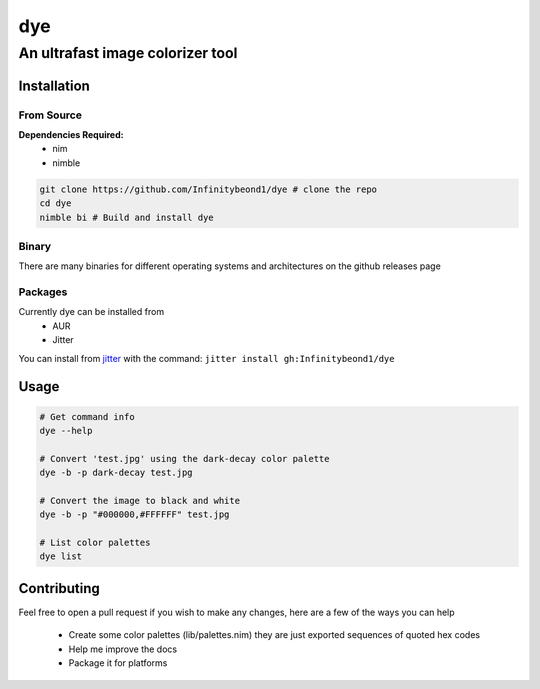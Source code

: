 dye
===

An ultrafast image colorizer tool
---------------------------------

Installation
~~~~~~~~~~~~

From Source
^^^^^^^^^^^

**Dependencies Required:** 
  * nim 
  * nimble

.. code:: bash

   git clone https://github.com/Infinitybeond1/dye # clone the repo
   cd dye
   nimble bi # Build and install dye

Binary
^^^^^^

There are many binaries for different operating systems and
architectures on the github releases page


Packages
^^^^^^^^
.. raw:: html

    <embed>
        <a href="https://repology.org/project/dye/versions">
            <img src="https://repology.org/badge/vertical-allrepos/dye.svg" alt="Packaging status" align="right">
        </a>  
    </embed>
Currently dye can be installed from
  * AUR
  * Jitter
You can install from `jitter <https://github.com/sharpcdf/jitter>`_ with the command: ``jitter install gh:Infinitybeond1/dye``

Usage
~~~~~

.. code-block:: bash

   # Get command info
   dye --help

   # Convert 'test.jpg' using the dark-decay color palette
   dye -b -p dark-decay test.jpg
   
   # Convert the image to black and white
   dye -b -p "#000000,#FFFFFF" test.jpg

   # List color palettes
   dye list

Contributing
~~~~~~~~~~~~

Feel free to open a pull request if you wish to make any changes, here
are a few of the ways you can help 
 * Create some color palettes (lib/palettes.nim) they are just exported sequences of quoted hex codes
 * Help me improve the docs 
 * Package it for platforms
